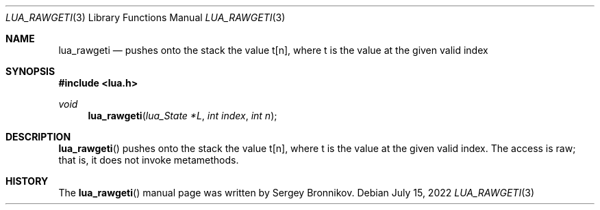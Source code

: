 .Dd $Mdocdate: July 15 2022 $
.Dt LUA_RAWGETI 3
.Os
.Sh NAME
.Nm lua_rawgeti
.Nd pushes onto the stack the value t[n], where t is the value at the given
valid index
.Sh SYNOPSIS
.In lua.h
.Ft void
.Fn lua_rawgeti "lua_State *L" "int index" "int n"
.Sh DESCRIPTION
.Fn lua_rawgeti
pushes onto the stack the value t[n], where t is the value at the given valid
index.
The access is raw; that is, it does not invoke metamethods.
.Sh HISTORY
The
.Fn lua_rawgeti
manual page was written by Sergey Bronnikov.
